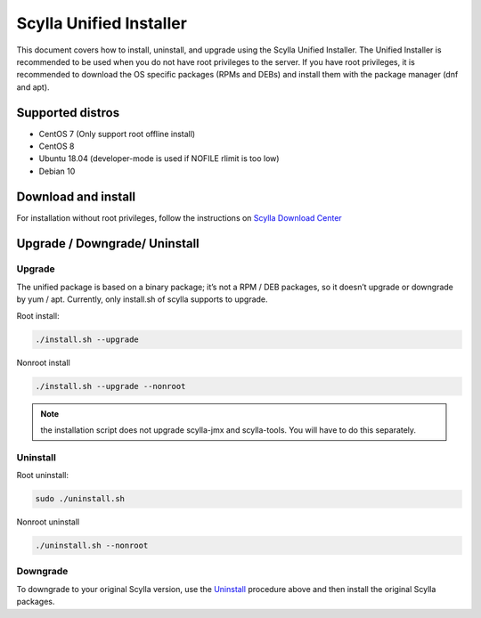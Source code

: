 ========================
Scylla Unified Installer
========================

This document covers how to install, uninstall, and upgrade using the Scylla Unified Installer. The Unified Installer is recommended to be used when you do not have root privileges to the server.
If you have root privileges, it is recommended to download the OS specific packages (RPMs and DEBs) and install them with the package manager (dnf and apt).

Supported distros
=================

* CentOS 7 (Only support root offline install)
* CentOS 8
* Ubuntu 18.04 (developer-mode is used if NOFILE rlimit is too low)
* Debian 10

Download and install
====================

For installation without root privileges, follow the instructions on `Scylla Download Center <https://www.scylladb.com/download/?platform=tar>`_


Upgrade / Downgrade/ Uninstall
==============================

Upgrade
-------

The unified package is based on a binary package; it’s not a RPM / DEB packages, so it doesn’t upgrade or downgrade by yum / apt. Currently, only install.sh of scylla supports to upgrade.

Root install:

.. code:: sh

    ./install.sh --upgrade

Nonroot install

.. code:: sh

    ./install.sh --upgrade --nonroot

.. note:: the installation script does not upgrade scylla-jmx and scylla-tools. You will have to do this separately. 

Uninstall
---------

Root uninstall:

.. code:: sh

    sudo ./uninstall.sh

Nonroot uninstall

.. code:: sh

    ./uninstall.sh --nonroot


Downgrade
---------

To downgrade to your original Scylla version, use the Uninstall_ procedure above and then install the original Scylla packages. 
